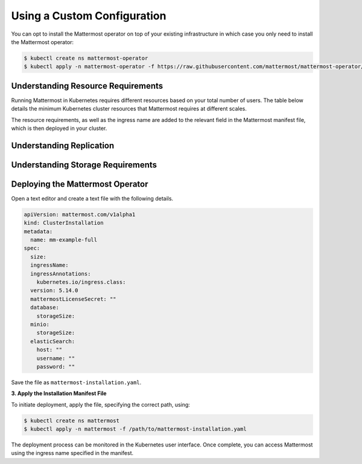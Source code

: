 .. _install-kubernetes-custom:

Using a Custom Configuration
=================================

You can opt to install the Mattermost operator on top of your existing infrastructure in which case you only need to install the Mattermost operator:

.. code-block:: sh

   $ kubectl create ns mattermost-operator
   $ kubectl apply -n mattermost-operator -f https://raw.githubusercontent.com/mattermost/mattermost-operator/master/docs/mattermost-operator/mattermost-operator.yaml

Understanding Resource Requirements
-----------------------------------

Running Mattermost in Kubernetes requires different resources based on your total number of users.
The table below details the minimum Kubernetes cluster resources that Mattermost requires at different scales.

.. csv-table::
   :header: "User Count", "Node Count", "Memory per Node", "vCPU per Node"
   "5,000", "6", "8 GB", "4"
   "10,000", "8", "16 GB", "4"
   "25,000", "14", "16 GB", "4"

The resource requirements, as well as the ingress name are added to the relevant field in the Mattermost manifest file, which is then deployed in your cluster.

Understanding Replication
-------------------------

Understanding Storage Requirements
----------------------------------

Deploying the Mattermost Operator
----------------------------------

Open a text editor and create a text file with the following details.

.. code-block:: yaml

  apiVersion: mattermost.com/v1alpha1
  kind: ClusterInstallation
  metadata:
    name: mm-example-full
  spec:
    size:
    ingressName:
    ingressAnnotations:
      kubernetes.io/ingress.class:
    version: 5.14.0
    mattermostLicenseSecret: ""
    database:
      storageSize:
    minio:
      storageSize:
    elasticSearch:
      host: ""
      username: ""
      password: ""

Save the file as ``mattermost-installation.yaml``.

**3. Apply the Installation Manifest File**

To initiate deployment, apply the file, specifying the correct path, using:

.. code-block:: sh

  $ kubectl create ns mattermost
  $ kubectl apply -n mattermost -f /path/to/mattermost-installation.yaml

The deployment process can be monitored in the Kubernetes user interface. Once complete, you can access Mattermost using the ingress name specified in the manifest.
